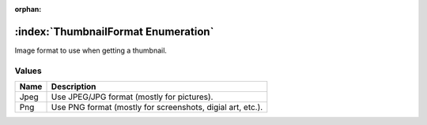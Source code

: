 :orphan:

:index:`ThumbnailFormat Enumeration`
====================================

Image format to use when getting a thumbnail.

Values
------

======== ==========================================================
**Name** **Description**
-------- ----------------------------------------------------------
Jpeg     Use JPEG/JPG format (mostly for pictures).
Png      Use PNG format (mostly for screenshots, digial art, etc.).
======== ==========================================================

